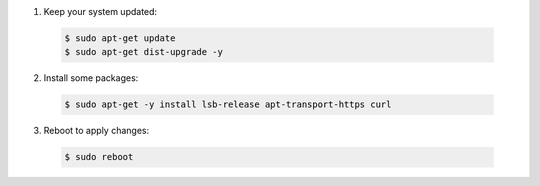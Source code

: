 1. Keep your system updated:

  .. code-block:: console

    $ sudo apt-get update
    $ sudo apt-get dist-upgrade -y

2. Install some packages:

  .. code-block:: console

    $ sudo apt-get -y install lsb-release apt-transport-https curl

3. Reboot to apply changes:

  .. code-block:: console

    $ sudo reboot
